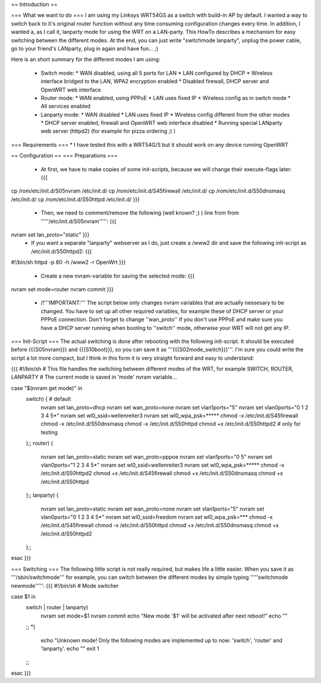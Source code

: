 == Introduction ==

=== What we want to do ===
I am using my Linksys WRT54GS as a switch with build-in AP by default. I wanted a way to switch back to it's original router function without any time consuming configuration changes every time. In addition, I wanted a, as I call it, lanparty mode for using the WRT on a LAN-party. 
This HowTo describes a mechanism for easy switching between the different modes. At the end, you can just write "switchmode lanparty", unplug the power cable, go to your friend's LANparty, plug in again and have fun... ;)

Here is an short summary for the different modes I am using:

 * Switch mode:
   * WAN disabled, using all 5 ports for LAN
   * LAN configured by DHCP
   * Wireless interface bridged to the LAN, WPA2 encryption enabled
   * Disabled firewall, DHCP server and OpenWRT web interface
 * Router mode:
   * WAN enabled, using PPPoE
   * LAN uses fixed IP
   * Wireless config as in switch mode
   * All services enabled 
 * Lanparty mode: 
   * WAN disabled
   * LAN uses fixed IP
   * Wireless config different from the other modes
   * DHCP server enabled, firewall and OpenWRT web interface disabled
   * Running special LANparty web server (httpd2) (for example for pizza ordering ;) )


=== Requirements ===
* I have tested this with a WRT54G/S but it should work on any device running OpenWRT

== Configuration ==
=== Preparations ===
 * At first, we have to make copies of some init-scripts, because we will change their execute-flags later: {{{
cp /rom/etc/init.d/S05nvram /etc/init.d/
cp /rom/etc/init.d/S45firewall /etc/init.d/
cp /rom/etc/init.d/S50dnsmasq /etc/init.d/
cp /rom/etc/init.d/S50httpd /etc/init.d/
}}}
 * Then, we need to comment/remove the following (well known? ;) ) line from from '''''/etc/init.d/S05nvram''''': {{{
nvram set lan_proto="static" }}}    
 * If you want a separate "lanparty" webserver as I do, just create a /www2 dir and save the following init-script as /etc/init.d/S50httpd2: {{{
#!/bin/sh
httpd -p 80 -h /www2 -r OpenWrt
}}}
 * Create a new nvram-variable for saving the selected mode: {{{
nvram set mode=router
nvram commit
}}}
 * /!\ '''IMPORTANT:''' The script below only changes nvram variables that are actually nessesary to be changed. You have to set up all other required variables, for example these of DHCP server or your PPPoE connection. Don't forget to change ''wan_proto'' if you don't use PPPoE and make sure you have a DHCP server running when booting to ''switch'' mode, otherwise your WRT will not get any IP.

=== Init-Script ===
The actual switching is done after rebooting with the following init-script. It should be executed before {{{S05nvram}}} and {{{S10boot}}}, so you can save it as '''{{{S02mode_switch}}}'''. I'm sure you could write the script a lot more compact, but I think in this form it is very straight forward and easy to understand:

{{{
#!/bin/sh                                                                                                           
# This file handles the switching between different modes of the WRT, for example SWITCH, ROUTER, LANPARTY          
# The current mode is saved in 'mode' nvram variable...                                                             
                                                                                                                    
case "$(nvram get mode)" in                                                                                         
        switch) { # default                                                                                         
                nvram set lan_proto=dhcp                                                                            
                nvram set wan_proto=none                                                                            
                nvram set vlan1ports="5"                                                                            
                nvram set vlan0ports="0 1 2 3 4 5*"                                                                 
                nvram set wl0_ssid=wellenreiter3                                                                    
                nvram set wl0_wpa_psk=*****                                                             
                chmod -x /etc/init.d/S45firewall                                                                    
                chmod -x /etc/init.d/S50dnsmasq                                                                     
                chmod -x /etc/init.d/S50httpd                                                                       
                chmod +x /etc/init.d/S50httpd2          # only for testing                                          
        };;                                                                                                         
        router) {                                                                                                   
                nvram set lan_proto=static                                                                          
                nvram set wan_proto=pppoe                                                                           
                nvram set vlan1ports="0 5"                                                                          
                nvram set vlan0ports="1 2 3 4 5*"                                                                   
                nvram set wl0_ssid=wellenreiter3                                                                    
                nvram set wl0_wpa_psk=*****                                                              
                chmod -x /etc/init.d/S50httpd2                                                                   
                chmod +x /etc/init.d/S45firewall                                                                    
                chmod +x /etc/init.d/S50dnsmasq                                                                     
                chmod +x /etc/init.d/S50httpd                                                                       
        };;                                                                                                         
        lanparty) {                                                                                                 
                nvram set lan_proto=static                                                                          
                nvram set wan_proto=none                                                                            
                nvram set vlan1ports="5"                                                                            
                nvram set vlan0ports="0 1 2 3 4 5*"                                                                 
                nvram set wl0_ssid=freedom                                                                      
                nvram set wl0_wpa_psk=***                                                                    
                chmod -x /etc/init.d/S45firewall                                                                    
                chmod -x /etc/init.d/S50httpd                                                                       
                chmod +x /etc/init.d/S50dnsmasq                                                                     
                chmod +x /etc/init.d/S50httpd2                                                                      
        };;                                                                                                         
esac                                      
}}} 

=== Switching ===
The following little script is not really required, but makes life a little easier. When you save it as '''/sbin/switchmode''' for example, you can switch between the different modes by simple typing '''''switchmode newmode''''':
{{{
#!/bin/sh
# Mode switcher

case $1 in
        switch | router | lanparty)
          nvram set mode=$1
          nvram commit
          echo "New mode '$1' will be activated after next reboot!"
          echo ""
        ;;
        *)
          echo "Unknown mode! Only the following modes are implemented up to now: 'switch', 'router' and 'lanparty'.
          echo ""
          exit 1
        ;;
esac
}}}
